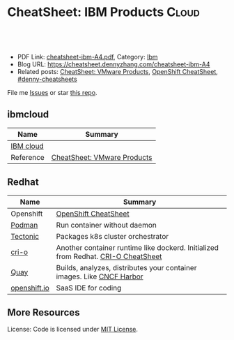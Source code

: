 * CheatSheet: IBM Products                                           :Cloud:
:PROPERTIES:
:type:     ibm
:export_file_name: cheatsheet-ibm-A4.pdf
:END:

#+BEGIN_HTML
<a href="https://github.com/dennyzhang/cheatsheet.dennyzhang.com/tree/master/cheatsheet-ibm-A4"><img align="right" width="200" height="183" src="https://www.dennyzhang.com/wp-content/uploads/denny/watermark/github.png" /></a>
<div id="the whole thing" style="overflow: hidden;">
<div style="float: left; padding: 5px"> <a href="https://www.linkedin.com/in/dennyzhang001"><img src="https://www.dennyzhang.com/wp-content/uploads/sns/linkedin.png" alt="linkedin" /></a></div>
<div style="float: left; padding: 5px"><a href="https://github.com/dennyzhang"><img src="https://www.dennyzhang.com/wp-content/uploads/sns/github.png" alt="github" /></a></div>
<div style="float: left; padding: 5px"><a href="https://www.dennyzhang.com/slack" target="_blank" rel="nofollow"><img src="https://www.dennyzhang.com/wp-content/uploads/sns/slack.png" alt="slack"/></a></div>
</div>

<br/><br/>
<a href="http://makeapullrequest.com" target="_blank" rel="nofollow"><img src="https://img.shields.io/badge/PRs-welcome-brightgreen.svg" alt="PRs Welcome"/></a>
#+END_HTML

- PDF Link: [[https://github.com/dennyzhang/cheatsheet.dennyzhang.com/blob/master/cheatsheet-ibm-A4/cheatsheet-ibm-A4.pdf][cheatsheet-ibm-A4.pdf]], Category: [[https://cheatsheet.dennyzhang.com/category/vmware/][Ibm]]
- Blog URL: https://cheatsheet.dennyzhang.com/cheatsheet-ibm-A4
- Related posts: [[https://cheatsheet.dennyzhang.com/cheatsheet-vmware-A4][CheatSheet: VMware Products]], [[https://cheatsheet.dennyzhang.com/cheatsheet-openshift-A4][OpenShift CheatSheet]], [[https://github.com/topics/denny-cheatsheets][#denny-cheatsheets]]

File me [[https://github.com/dennyzhang/cheatsheet-networking-A4/issues][Issues]] or star [[https://github.com/DennyZhang/cheatsheet-networking-A4][this repo]].
** ibmcloud
| Name      | Summary                     |
|-----------+-----------------------------|
| [[https://www.ibm.com/cloud/][IBM cloud]] |                             |
| Reference | [[https://cheatsheet.dennyzhang.com/cheatsheet-vmware-A4][CheatSheet: VMware Products]] |
** Redhat
| Name         | Summary                                                                           |
|--------------+-----------------------------------------------------------------------------------|
| Openshift    | [[https://cheatsheet.dennyzhang.com/cheatsheet-openshift-A4][OpenShift CheatSheet]]                                                              |
| [[https://developers.redhat.com/blog/2018/08/29/intro-to-podman/][Podman]]       | Run container without daemon                                                      |
| [[https://tectonic.com/technology/][Tectonic]]     | Packages k8s cluster orchestrator                                                 |
| [[https://cri-o.io/#container-images][cri-o]]        | Another container runtime like dockerd. Initialized from Redhat. [[https://cheatsheet.dennyzhang.com/cheatsheet-crio-A4][CRI-O CheatSheet]] |
| [[https://quay.io/][Quay]]         | Builds, analyzes, distributes your container images. Like [[https://www.cncf.io/project/harbor/][CNCF Harbor]]             |
| [[https://openshift.io][openshift.io]] | SaaS IDE for coding                                                               |
** More Resources
License: Code is licensed under [[https://www.dennyzhang.com/wp-content/mit_license.txt][MIT License]].

#+BEGIN_HTML
<a href="https://www.dennyzhang.com"><img align="right" width="201" height="268" src="https://raw.githubusercontent.com/USDevOps/mywechat-slack-group/master/images/denny_201706.png"></a>

<a href="https://www.dennyzhang.com"><img align="right" src="https://raw.githubusercontent.com/USDevOps/mywechat-slack-group/master/images/dns_small.png"></a>
#+END_HTML
* org-mode configuration                                           :noexport:
#+STARTUP: overview customtime noalign logdone showall
#+DESCRIPTION:
#+KEYWORDS:
#+LATEX_HEADER: \usepackage[margin=0.6in]{geometry}
#+LaTeX_CLASS_OPTIONS: [8pt]
#+LATEX_HEADER: \usepackage[english]{babel}
#+LATEX_HEADER: \usepackage{lastpage}
#+LATEX_HEADER: \usepackage{fancyhdr}
#+LATEX_HEADER: \pagestyle{fancy}
#+LATEX_HEADER: \fancyhf{}
#+LATEX_HEADER: \rhead{Updated: \today}
#+LATEX_HEADER: \rfoot{\thepage\ of \pageref{LastPage}}
#+LATEX_HEADER: \lfoot{\href{https://github.com/dennyzhang/cheatsheet.dennyzhang.com/tree/master/cheatsheet-ibm-A4}{GitHub: https://github.com/dennyzhang/cheatsheet.dennyzhang.com/tree/master/cheatsheet-ibm-A4}}
#+LATEX_HEADER: \lhead{\href{https://cheatsheet.dennyzhang.com/cheatsheet-slack-A4}{Blog URL: https://cheatsheet.dennyzhang.com/cheatsheet-ibm-A4}}
#+AUTHOR: Denny Zhang
#+EMAIL:  denny@dennyzhang.com
#+TAGS: noexport(n)
#+PRIORITIES: A D C
#+OPTIONS:   H:3 num:t toc:nil \n:nil @:t ::t |:t ^:t -:t f:t *:t <:t
#+OPTIONS:   TeX:t LaTeX:nil skip:nil d:nil todo:t pri:nil tags:not-in-toc
#+EXPORT_EXCLUDE_TAGS: exclude noexport
#+SEQ_TODO: TODO HALF ASSIGN | DONE BYPASS DELEGATE CANCELED DEFERRED
#+LINK_UP:
#+LINK_HOME:
* TODO try ibmcloud: https://medium.com/ibm-cloud/mutation-advisor-in-ibm-cloud-private-79a8d62ad180 :noexport:
